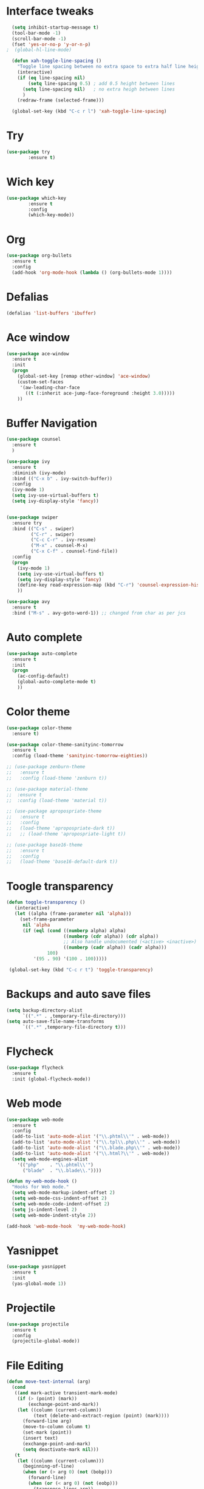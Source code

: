 * Interface tweaks
#+BEGIN_SRC emacs-lisp
    (setq inhibit-startup-message t)
    (tool-bar-mode -1)
    (scroll-bar-mode -1)
    (fset 'yes-or-no-p 'y-or-n-p)
  ;  (global-hl-line-mode)

    (defun xah-toggle-line-spacing ()
      "Toggle line spacing between no extra space to extra half line height."
      (interactive)
      (if (eq line-spacing nil)
          (setq line-spacing 0.5) ; add 0.5 height between lines
        (setq line-spacing nil)   ; no extra heigh between lines
        )
      (redraw-frame (selected-frame)))

    (global-set-key (kbd "C-c r l") 'xah-toggle-line-spacing)
#+END_SRC

* Try
#+BEGIN_SRC emacs-lisp
  (use-package try
          :ensure t)
#+END_SRC
* Wich key
#+BEGIN_SRC emacs-lisp
  (use-package which-key
          :ensure t 
          :config
          (which-key-mode))
#+END_SRC
* Org
#+BEGIN_SRC emacs-lisp
  (use-package org-bullets
    :ensure t
    :config
    (add-hook 'org-mode-hook (lambda () (org-bullets-mode 1))))
#+END_SRC

* Defalias
#+BEGIN_SRC emacs-lisp
  (defalias 'list-buffers 'ibuffer)
#+END_SRC

* Ace window
#+BEGIN_SRC emacs-lisp
  (use-package ace-window
    :ensure t
    :init
    (progn
      (global-set-key [remap other-window] 'ace-window)
      (custom-set-faces
       '(aw-leading-char-face
         ((t (:inherit ace-jump-face-foreground :height 3.0))))) 
      ))
#+END_SRC

* Buffer Navigation
#+BEGIN_SRC emacs-lisp
  (use-package counsel
    :ensure t
    )

  (use-package ivy
    :ensure t
    :diminish (ivy-mode)
    :bind (("C-x b" . ivy-switch-buffer))
    :config
    (ivy-mode 1)
    (setq ivy-use-virtual-buffers t)
    (setq ivy-display-style 'fancy))


  (use-package swiper
    :ensure try
    :bind (("C-s" . swiper)
           ("C-r" . swiper)
           ("C-c C-r" . ivy-resume)
           ("M-x" . counsel-M-x)
           ("C-x C-f" . counsel-find-file))
    :config
    (progn
      (ivy-mode 1)
      (setq ivy-use-virtual-buffers t)
      (setq ivy-display-style 'fancy)
      (define-key read-expression-map (kbd "C-r") 'counsel-expression-history)
      ))

  (use-package avy
    :ensure t
    :bind ("M-s" . avy-goto-word-1)) ;; changed from char as per jcs
#+END_SRC

* Auto complete
#+BEGIN_SRC emacs-lisp
  (use-package auto-complete
    :ensure t
    :init
    (progn
      (ac-config-default)
      (global-auto-complete-mode t)
      ))
#+END_SRC

* Color theme
#+BEGIN_SRC emacs-lisp
  (use-package color-theme
    :ensure t)

  (use-package color-theme-sanityinc-tomorrow
    :ensure t
    :config (load-theme 'sanityinc-tomorrow-eighties))

  ;; (use-package zenburn-theme
  ;;   :ensure t
  ;;   :config (load-theme 'zenburn t))

  ;; (use-package material-theme
  ;;  :ensure t
  ;;  :config (load-theme 'material t))

  ;; (use-package apropospriate-theme
  ;;   :ensure t
  ;;   :config 
  ;;   (load-theme 'apropospriate-dark t))
  ;;   ;; (load-theme 'apropospriate-light t))

  ;; (use-package base16-theme
  ;;   :ensure t
  ;;   :config
  ;;   (load-theme 'base16-default-dark t))
#+END_SRC

* Toogle transparency
#+BEGIN_SRC emacs-lisp
  (defun toggle-transparency ()
     (interactive)
     (let ((alpha (frame-parameter nil 'alpha)))
       (set-frame-parameter
        nil 'alpha
        (if (eql (cond ((numberp alpha) alpha)
                       ((numberp (cdr alpha)) (cdr alpha))
                       ;; Also handle undocumented (<active> <inactive>) form.
                       ((numberp (cadr alpha)) (cadr alpha)))
                 100)
            '(95 . 90) '(100 . 100)))))

   (global-set-key (kbd "C-c r t") 'toggle-transparency)
#+END_SRC

* Backups and auto save files 
#+BEGIN_SRC emacs-lisp
 (setq backup-directory-alist
       `((".*" . ,temporary-file-directory)))
 (setq auto-save-file-name-transforms
       `((".*" ,temporary-file-directory t)))
#+END_SRC
* Flycheck
#+BEGIN_SRC emacs-lisp
  (use-package flycheck
    :ensure t
    :init (global-flycheck-mode))
#+END_SRC

* Web mode
#+BEGIN_SRC emacs-lisp
    (use-package web-mode
      :ensure t
      :config
      (add-to-list 'auto-mode-alist '("\\.phtml\\'" . web-mode))
      (add-to-list 'auto-mode-alist '("\\.tpl\\.php\\'" . web-mode))
      (add-to-list 'auto-mode-alist '("\\.blade.php\\'" . web-mode))
      (add-to-list 'auto-mode-alist '("\\.html?\\'" . web-mode))
      (setq web-mode-engines-alist
        '(("php"    . "\\.phtml\\'")
          ("blade"  . "\\.blade\\."))))

    (defun my-web-mode-hook ()
      "Hooks for Web mode."
      (setq web-mode-markup-indent-offset 2)
      (setq web-mode-css-indent-offset 2)
      (setq web-mode-code-indent-offset 2)
      (setq js-indent-level 2)
      (setq web-mode-indent-style 2))

    (add-hook 'web-mode-hook  'my-web-mode-hook)
#+END_SRC
* Yasnippet
#+BEGIN_SRC emacs-lisp
  (use-package yasnippet
    :ensure t
    :init
    (yas-global-mode 1))
#+END_SRC
* Projectile
#+BEGIN_SRC emacs-lisp
  (use-package projectile
    :ensure t
    :config
    (projectile-global-mode))

#+END_SRC
* File Editing
#+BEGIN_SRC emacs-lisp
  (defun move-text-internal (arg)
    (cond
     ((and mark-active transient-mark-mode)
      (if (> (point) (mark))
          (exchange-point-and-mark))
      (let ((column (current-column))
            (text (delete-and-extract-region (point) (mark))))
        (forward-line arg)
        (move-to-column column t)
        (set-mark (point))
        (insert text)
        (exchange-point-and-mark)
        (setq deactivate-mark nil)))
     (t
      (let ((column (current-column)))
        (beginning-of-line)
        (when (or (> arg 0) (not (bobp)))
          (forward-line)
          (when (or (< arg 0) (not (eobp)))
            (transpose-lines arg))
          (forward-line -1))
        (move-to-column column t)))))

  (defun move-text-down (arg)
    "Move region (transient-mark-mode active) or current line
    arg lines down."
    (interactive "*p")
    (move-text-internal arg))

  (defun move-text-up (arg)
    "Move region (transient-mark-mode active) or current line
    arg lines up."
    (interactive "*p")
    (move-text-internal (- arg)))

  (provide 'move-text)

  (global-set-key (kbd "M-p") 'move-text-up)
  (global-set-key (kbd "M-n") 'move-text-down)
#+END_SRC
* ESS
#+BEGIN_SRC emacs-lisp
  (use-package ess
    :ensure t
    :init (require 'ess-site))
#+END_SRC
* Auctex
#+BEGIN_SRC emacs-lisp
  (use-package auctex
    :defer t
    :ensure t
    :config
    (setq TeX-PDF-mode t)
    (setq TeX-auto-save t)
    (setq TeX-parse-self t)
    (setq-default TeX-master nil)
    (add-hook 'LaTeX-mode-hook 'visual-line-mode)
    (add-hook 'LaTeX-mode-hook 'flyspell-mode)
    (add-hook 'LaTeX-mode-hook 'LaTeX-math-mode)
    (add-hook 'LaTeX-mode-hook 'turn-on-reftex)
    (setq reftex-plug-into-AUCTeX t))

  (with-eval-after-load "tex"
    (add-to-list 'TeX-view-program-list '("mupdf" "/usr/bin/mupdf %o"))
    (setcdr (assq 'output-pdf TeX-view-program-selection) '("mupdf")))


  (setq ispell-program-name "aspell")
  ;; Please note ispell-extra-args contains ACTUAL parameters passed to aspell
  (setq ispell-extra-args '("--sug-mode=ultra" "--lang=pt_PT"))

#+END_SRC
* Powerline
#+BEGIN_SRC emacs-lisp
  (use-package powerline
    :ensure t
    :config (powerline-center-theme))
#+END_SRC
